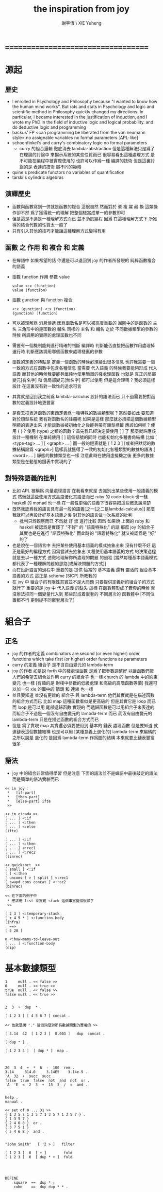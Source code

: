#+TITLE:  the inspiration from joy
#+AUTHOR: 謝宇恆 \ XIE Yuheng
#+EMAIL:  xyheme@gmail.com

* ===================================
* 源起
** 歷史
   * I enrolled in Psychology and Philosophy because
     "I wanted to know how the human mind works".
     But rats and stats in Psychology and logic and scientific method in Philosophy
     quickly changed my directions.
     In particular,
     I became interested in the justification of induction,
     and I wrote my PhD in the field of inductive logic and logical probability.
     and do deductive logic and programming
   * backus' FP
     <can programming be liberated from the von neumann style>
     no assignable variables
     no formal parameters
     [APL-like]
   * schoenfinkel's and curry's combinatory logic
     no formal parameters
     - curry 的組合邏輯 徹底消去 lambda-abstraction
       但是這種解法只是爲了在理論的討論中 來揭示系統的某些性質而已
       很容易看出這種處理方式 是不可能在編程中被實際使用的
       也許可以作爲一種 編譯的技術
       但是這裏討論的是 表達的技術 屬不同的範疇
   * quine's predicate functors
     no variables of quantification
   * tarski's cylindric algebras
** 演繹歷史
   * 函數與函數寫到一併就是函數的複合
     這很自然
     然而對於 棄 複 躍 藏 換 這類操作卻不然
     爲了獲得統一的理解
     把整個棧當成單一的參數即可
   * 但是這是不過是一種理解方式而已
     並不助於編程
     因爲
     在這種理解方式下
     所獲得的結合代數的性質太一般了
   * 只有引入其他的技巧才能讓這種理解方式變得有用
** 函數 之 作用 和 複合 和 定義
   * 在蟬語中
     如果希望的話
     你還是可以退回到
     joy 的作者所發現的
     純粹函數複合的語義
   * 函數 function 作用 參數 value
     #+begin_src cicada-nymph
     value <:x (function)
     value (function)
     #+end_src
   * 函數 gunction 與 function 複合
     #+begin_src cicada-nymph
     <:x (gunction) <:x (function)
     (gunction) (function)
     #+end_src
   * 可以被理解爲 消息傳遞
     因爲函數名是可以被高度重載的
     圓圈中的是函數的 主名
     三角形中的是函數的 輔名
     同樣的 主名 和 輔名
     之於 不同數據類型的參數的時候
     所調用的實際的處理函數也不同
   * 需要有一個機制能夠進行精確的判斷
     編譯時 判斷能否直接把函數作用處理掉
     運行時 判斷應該調用哪個函數來處理棧裏的參數
   * 函數的定義的特點是
     定義一個函數的時候必須給出很多信息
     也許我需要一個一致的方式在函數中包含各種信息
     當需要 代入語義 的時候我要能夠形成 代入語義
     而其他的時候我要能夠單純地使用簡單的棧處理函數
     也就是 真正的局部變元[有名字] 和 僞局部變元[無名字] 都可以使用
     但是這合理嗎 ?
     我必須這樣設計
     在這裏沒有對一致性的追求可言
   * 其實就是回到我之前爲 lambda-calculus 設計的語法而已
     只不過需要把對函數的定義設計地更豐富
   * 是否去把表達函數的東西定義爲一種特殊的數據類型呢 ?
     當然要如此
     要知道 對於類型系統
     我有對函數名的註冊呢
     如果是這樣
     那麼就必須把這個數據類型明顯的表達出來
     才能讓數據被初始化之後能夠帶有類型標籤
     應該如何呢 ?
     使用 { } ?
     使用 (type) 之類的函數 ?
     首先我已經決定要使用 [ ] 了
     那麼就許應該設計一種機制
     在單純使用 [ ] 這個括號的同時
     也能初始化多種書角結構
     比如 [ <type-tag>  ... ]
     [ <graph>  ... ]
     而一般的鏈表就是 [ 1 2 3 ]
     [或者把默認的數據結構設爲 <graph>]
     這樣我就獲得了一致的初始化各種類型的數據的語法
     [ <word> ... ] 靜態的數據類型也一樣
     注意此時在使用虛擬機之後
     更多的數據類型是在動態的鏈表中實現的了
** 對特殊語義的批判
   * 比如 APL
     被稱爲 向量處理語言
     在我看來就是
     去識別出某些使用一般語義的模式
     然後就這些使用方式高度優化其語法而已
     ruby 的 code-block 也一樣
     haskell 的 monad 也一樣
     在一般性更強的語義下很容易把這些概念說清楚
   * 既然我認爲我的語言具有最一般的語義[之一[之二是lambda-calculus]]
     那麼我就可以再設計好基本語義之後
     對其他的語言做一次系統的批判
     - 批判只爲觀察而已
       不爲就 好 壞 進行比較
       因爲 如果說
       上面的 ruby 和 haskell 被認爲是實踐了 "不好" 的 "語義特殊化" 的話
       那麼 joy 的組合子其實也是在進行 "語義特殊化"
       而此時的 "語義特殊化" 就又被認爲是 "好" 的了
   * 也是說在一個語言中
     去把某些使用基本語義的模式抽象出來
     沒有什麼不好
     這正是最好的編程方式
     因爲嘗試去抽象出 某種使用基本語義的方式 的決策過程
     就是去以一種方式 透徹地理解你所處理的問題 的過程
     [當然每種基本語義模式都代表了一種理解問題的思路[或解決問題的方式]]
   * 而在設計語言的過程中
     重要的是
     提供 恰當的 基本語義
     還有 靈活的 組合基本語義的方式
     這正是 scheme [SICP] 所教我的
   * 在 joy 中 組合子的有限性其實並不是大問題
     只要提供定義新的組合子的方式就行了
     重要的是
     joy 中 代入語義 的缺失
     這樣
     在函數體形成了嵌套的時候
     就沒辦法把同一個變量代入到
     那些形成着嵌套的
     不同層次的 函數體中
     [不同位置都不行 更別提不同嵌套層次了]
* 組合子
** 正名
   * joy 的作者的定義
     combinators are second (or even higher) order functions
     which take first (or higher) order functions as parameters
   * curry 的定義
     組合子 是不含自由變元的 lambda-term
   * joy 的作者 如是說
     forth 中的棧處理函數 是爲了把參數調整好 以讓函數們按人們的希望去組合並作用
     curry 的組合子 也一樣
     church 的 lambda 中的約束變元 也一樣
     [有趣的是 對棧中參數的低級處理 和高級的高階函數等價]
     我還可以加一句
     xie 的圖中的 箭頭 和 連線 也一樣
   * 並且要知道
     並沒有更雜的 組合子 與 lambda-term
     他們其實就是在描述函數的組合方式而已
     比如 map 這種函數看似是更高級的
     但是其實它是 loop 而已
     而 loop 是可以用 尾部遞歸函數 實現的
     而遞歸函數是可以用組合子來表達的
     而組合子不過是一個沒有自由變元的 lambda-term 而已
     而沒有自由變元的 lambda-term 只是在描述函數的組合方式而已
   * 但是
     爲了實現 map
     其實還必須要使用到
     基本的 鏈表 處理函數
     但是要知道
     就連鏈表這個數據結構
     也是可以用
     [某種意義上退化的] lambda-term 來編碼的
     之所以說是 退化的
     是因爲 lambda-term 作爲圖的結構
     本來就要比鏈表豐富很多
** 語法
   * joy 中的組合非常值得學習
     但是注意
     下面的語法並不是蟬語中最後敲定的語法
     而是簡單的語法實驗而已
   #+begin_src cicada-nymph
   << in joy :
    *   [if-part]
    *   [then-part]
    *   [else-part] ifte
    >>

   << in cicada >>
   [ ... ] <:if
   [ ... ] <:then
   [ ... ] <:else
   (ifte)

   [ ... ] <:if
   [ ... ] <:then
   [ ... ] <:rec1
   [ ... ] <:rec2
   (linrec)

   << quicksort  >>
   [ small ] <:if
   [ ] <:then
   [ uncons [ > ] split ] <:rec1
   [ swapd cons concat ] <:rec2
   (binrec)

   << 在下面的例子中
    * 應該用 list 來實現 stack 這個事實變得很顯了
    >>

   [ 2 3 ] <:temporary-stack
   [ + 4 5 * ] <:function-body
   (infra)
     ==>
   [ 5 20 ]

   n <:how-many-to-leave-out
   [ ... ] <:function-body
   (dip)
   #+end_src
* 基本數據類型
  #+begin_src cicada-nymph
  1     null . << false >>
  0     null . << true >>
  true  null . << false >>
  false null . << true >>


  2  3  +  dup  * .

  [ 1 2 3 ] [ 4 5 6 7 ] concat .

  << 也就是說 "." 這個詞是對所有數據類型的實用的 >>

  [ 3.14  42  [ 1 2 3 ]  0.003 ]   dup  concat .

  [ dup * ] .

  [ 1 2 3 4 ]  [ dup * ]  map .



  20  3  4  +  *  6  -  100  rem .
  3.14     314.0     3.14E5    3.14e-5 .
  'A  32  +  succ  succ .
  false  true  false  not  and  not  or .
  'A  'E  <  2  3  +  15  3  /  =  and .


  help .
  manual .

  << set of 0 ... 31 >>
  { 1 3 5 7 1 3 5 7 1 3 5 7 1 3 5 7 } .
  { 1 3 5 7 }
  { 2 4 6 8 }  or .
  { 3 7 5 1 }
  { 5 4 6 8 }  and .


  "John Smith"   [ 'Z > ]   filter

  [ 1 2 3 ]  0  [ + ]        fold
  [ 1 2 3 ]  0  [ dup * + ]  fold




  DEFINE
      square  ==  dup * ;
      cube    ==  dup dup * * .

  DEFINE
      factorial ==
        [ 0 = ]
        [ pop 1 ]
        [ dup 1 - factorial * ]
        ifte .
  <<
   * <:if
   * <:then
   * <:else
   * (ifte)
   >>

  DEFINE
      factorial ==
        [ 1 ]
        [ * ]
        primrec .


   n     <:次數
   [ 1 ] <:基礎值
   [ * ] <:二元函數
   (primrec)


  3 factorial .


    3  [ 1 ] [ * ]  primrec .
    1  1 2 3 * * * .




  [ 1 2 3 4 5 6 7 8 9 ]
  [ [ 0 = ]
    [ pop 1 ]
    [ dup pred ]
    << recursion occurs between the two rec-parts >>
    [ * ]
    linrec ]
  map .



   <:if
   <:then
   <:rec1
   <:rec2
   (linrec)


  [ 8 1 2 3 0 9 7 5 6 4 ]
  [ small ]
  [ ]
  [ uncons [ > ] split ]
  [ swapd cons concat ]
  binrec .



  [ 1 2 3 4 ] [ + * ] infra .
  #+end_src
* -----------------------------------
* *intro*
* Synopsis of the language Joy
* Frequently Asked Questions about Joy
* Joy: Forth's Functional Cousin
* Apter interviews von Thun
* Rationale for Joy
* -----------------------------------
* *papers*
* Overviewof Joy [introductory sections of other ]
* Tutorial on Joy
* Mathematical Foundations of Joy
* Atomic Programs of Joy
* The Algebra of Joy
* Recursion Theory and Joy
* Programming in Joy
* A rewriting system for Joy
* Joy compared with other functional languages
* -----------------------------------
* *examples*
* Design of a Joy interpreter written in Joy
* Design of matrix multiplication programs
* Imperative thinking for Joy programs
* Church arithmetic and Church logic
* Nested Recursion and a new recursion combinator
* Fast small truth tables (using Joy native sets)
* the annoying quadratic formula
* Lazy lists as reproducing programs
* Survey of reproducing programs
* Floy - a flat concatenative subbset of Joy
* ===================================
